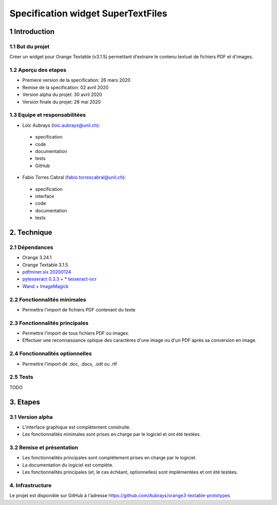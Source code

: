 ################################
Specification widget SuperTextFiles
################################

1 Introduction
**************

1.1 But du projet
=================
Créer un widget pour Orange Textable (v3.1.5) permettant d'extraire le contenu textuel de fichiers PDF et d'images. 


1.2 Aperçu des etapes
=====================
* Premiere version de la specification: 26 mars 2020
* Remise de la specification: 02 avril 2020
* Version alpha du projet:  30 avril 2020
* Version finale du projet:  28 mai 2020

1.3 Equipe et responsabilitées
==============================

* Loïc Aubrays (`loic.aubrays@unil.ch`_):

.. _loic.aubrays@unil.ch: mailto:loic.aubrays@unil.ch

    - specification
    - code
    - documentation
    - tests
    - GitHub

* Fabio Torres Cabral (`fabio.torrescabral@unil.ch`_):

.. _fabio.torrescabral@unil.ch: mailto:fabio.torrescabral@unil.ch

    - specification
    - interface
    - code
    - documentation
    - tests


2. Technique
************

2.1 Dépendances
===============

* Orange 3.24.1

* Orange Textable 3.1.5

* `pdfminer.six 20200124 <https://pypi.org/project/pdfminer.six/>`_

* `pytesseract 0.3.3 <https://pypi.org/project/pytesseract/>`_ + * `tesseract-ocr <https://github.com/tesseract-ocr/tesseract>`_

* `Wand <https://pypi.org/project/Wand/>`_ + `ImageMagick <https://imagemagick.org/index.php>`_

2.2 Fonctionnalités minimales
=============================

* Permettre l'import de fichiers PDF contenant du texte

2.3 Fonctionnalités principales
===============================

* Permettre l'import de tous fichiers PDF ou images.
* Effectuer une reconnaissance optique des caractères d'une image ou d'un PDF après sa conversion en image.

2.4 Fonctionnalités optionnelles
================================

* Permettre l'import de .doc, .docx, .odt ou .rtf

2.5 Tests
=========

TODO

3. Etapes
*********

3.1 Version alpha
=================
* L'interface graphique est complètement construite.
* Les fonctionnalités minimales sont prises en charge par le logiciel et ont été testées.

3.2 Remise et présentation
==========================
* Les fonctionnalités principales sont complétement prises en charge par le logiciel.
* La documentation du logiciel est complète.
* Les fonctionnalités principales (et, le cas échéant, optionnelles) sont implémentées et ont été testées.


4. Infrastructure
=================
Le projet est disponible sur GitHub à l'adresse `https://github.com/Aubrays/orange3-textable-prototypes
<https://github.com/Aubrays/orange3-textable-prototypes>`_